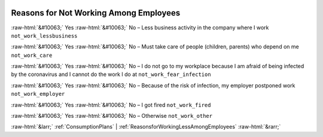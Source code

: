 .. _ReasonsforNotWorkingAmongEmployees:

 
 .. role:: raw-html(raw) 
        :format: html 

Reasons for Not Working Among Employees
=======================================
:raw-html:`&#10063;` Yes :raw-html:`&#10063;` No – Less business activity in the company where I work ``not_work_lessbusiness``

:raw-html:`&#10063;` Yes :raw-html:`&#10063;` No – Must take care of people (children, parents) who depend on me ``not_work_care``

:raw-html:`&#10063;` Yes :raw-html:`&#10063;` No – I do not go to my workplace because I am afraid of being infected by the coronavirus and I cannot do the work I do at ``not_work_fear_infection``

:raw-html:`&#10063;` Yes :raw-html:`&#10063;` No – Because of the risk of infection, my employer postponed work ``not_work_employer``

:raw-html:`&#10063;` Yes :raw-html:`&#10063;` No – I got fired ``not_work_fired``

:raw-html:`&#10063;` Yes :raw-html:`&#10063;` No – Otherwise ``not_work_other``



:raw-html:`&larr;` :ref:`ConsumptionPlans` | :ref:`ReasonsforWorkingLessAmongEmployees` :raw-html:`&rarr;`
